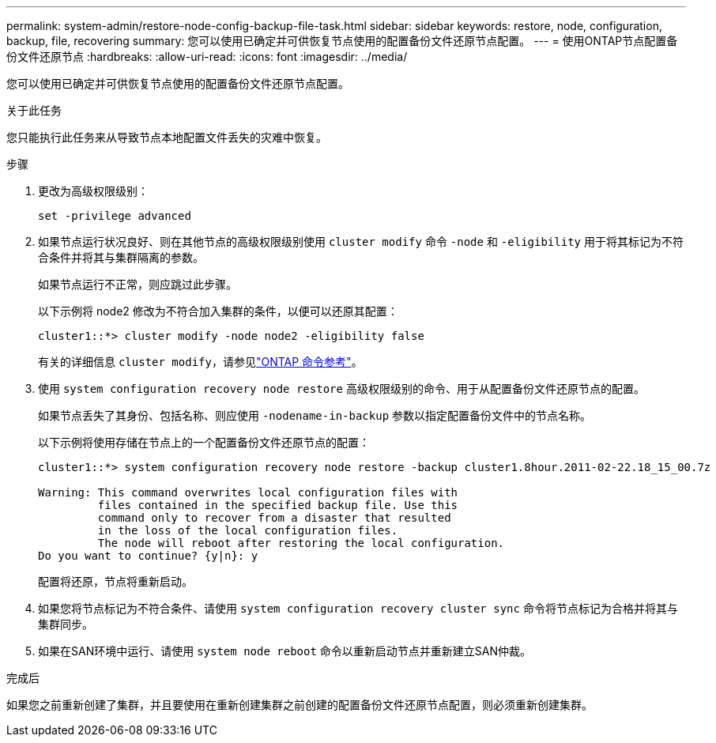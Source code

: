 ---
permalink: system-admin/restore-node-config-backup-file-task.html 
sidebar: sidebar 
keywords: restore, node, configuration, backup, file, recovering 
summary: 您可以使用已确定并可供恢复节点使用的配置备份文件还原节点配置。 
---
= 使用ONTAP节点配置备份文件还原节点
:hardbreaks:
:allow-uri-read: 
:icons: font
:imagesdir: ../media/


[role="lead"]
您可以使用已确定并可供恢复节点使用的配置备份文件还原节点配置。

.关于此任务
您只能执行此任务来从导致节点本地配置文件丢失的灾难中恢复。

.步骤
. 更改为高级权限级别：
+
`set -privilege advanced`

. 如果节点运行状况良好、则在其他节点的高级权限级别使用 `cluster modify` 命令 `-node` 和 `-eligibility` 用于将其标记为不符合条件并将其与集群隔离的参数。
+
如果节点运行不正常，则应跳过此步骤。

+
以下示例将 node2 修改为不符合加入集群的条件，以便可以还原其配置：

+
[listing]
----
cluster1::*> cluster modify -node node2 -eligibility false
----
+
有关的详细信息 `cluster modify`，请参见link:https://docs.netapp.com/us-en/ontap-cli/cluster-modify.html["ONTAP 命令参考"^]。

. 使用 `system configuration recovery node restore` 高级权限级别的命令、用于从配置备份文件还原节点的配置。
+
如果节点丢失了其身份、包括名称、则应使用 `-nodename-in-backup` 参数以指定配置备份文件中的节点名称。

+
以下示例将使用存储在节点上的一个配置备份文件还原节点的配置：

+
[listing]
----
cluster1::*> system configuration recovery node restore -backup cluster1.8hour.2011-02-22.18_15_00.7z

Warning: This command overwrites local configuration files with
         files contained in the specified backup file. Use this
         command only to recover from a disaster that resulted
         in the loss of the local configuration files.
         The node will reboot after restoring the local configuration.
Do you want to continue? {y|n}: y
----
+
配置将还原，节点将重新启动。

. 如果您将节点标记为不符合条件、请使用 `system configuration recovery cluster sync` 命令将节点标记为合格并将其与集群同步。
. 如果在SAN环境中运行、请使用 `system node reboot` 命令以重新启动节点并重新建立SAN仲裁。


.完成后
如果您之前重新创建了集群，并且要使用在重新创建集群之前创建的配置备份文件还原节点配置，则必须重新创建集群。
